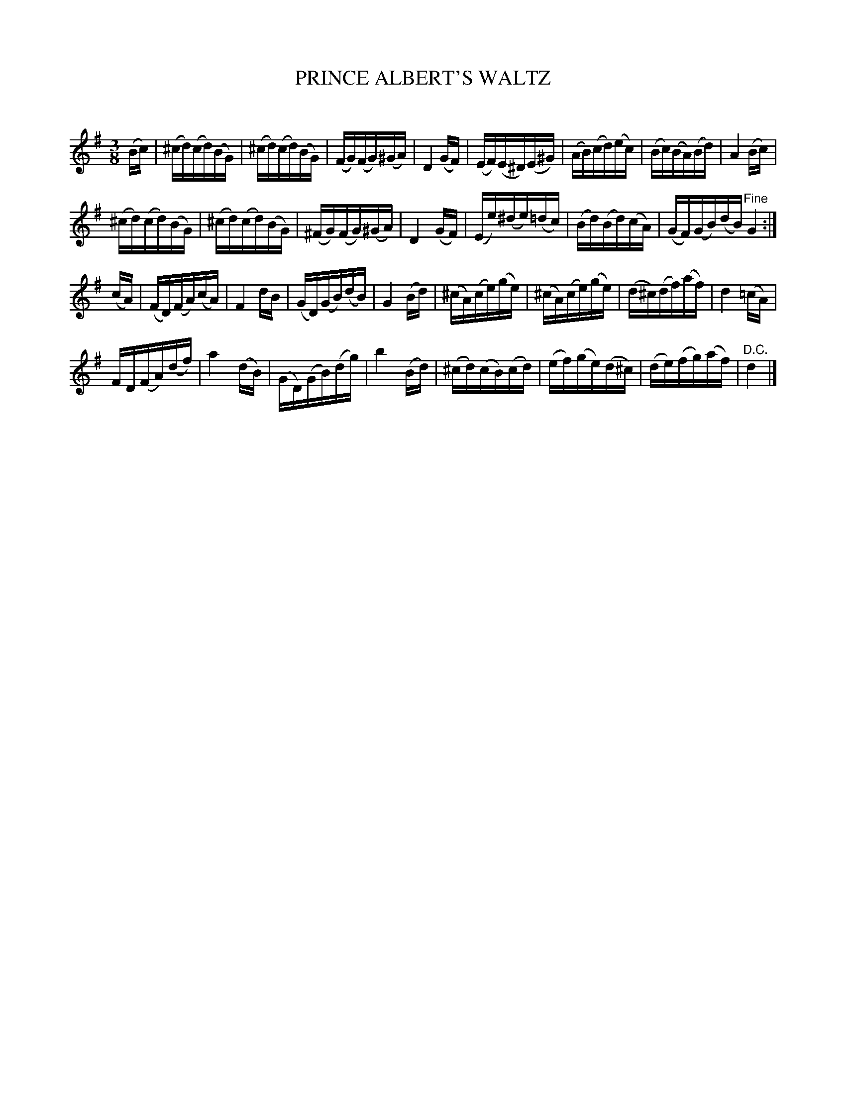 X: 20262
T: PRINCE ALBERT'S WALTZ
C:
%R: waltz
B: Elias Howe "The Musician's Companion" 1843 p.26 #2
S: http://imslp.org/wiki/The_Musician's_Companion_(Howe,_Elias)
Z: 2015 John Chambers <jc:trillian.mit.edu>
M: 3/8
L: 1/16
K: G
% - - - - - - - - - - - - - - - - - - - - - - - - -
(Bc) |\
(^cd)(cd)(BG) | (^cd)(cd)(BG) | (FG)(FG)(^GA) | D4 (GF) |\
(EF)(E^D)(E^G) | (AB)(cd)(ec) | (Bc)(BA)(Bd) | A4 (Bc) |
(^cd)(cd)(BG) | (^cd)(cd)(BG) | (^FG)(FG)(^GA) | D4 (GF) |\
(Ee)(^de)(=dc) | (Bd)(Bd)(cA) | (GF)(GB)(dB)  "^Fine"G4 :|
(cA) |\
(FD)(FA)(cA) | F4 dB | (GD)(GB)(dB) | G4 (Bd) |\
(^cA)(ce)(ge) | (^cA)(ce)(ge) | (d^c)(df)(af) | d4 (=cA) |
FD(FA)(df) | a4 (dB) | (GD)(GB)(dg) | b4 (Bd) |\
(^cd)(cB)(cd) | (ef)(ge)(d^c) | (de)(fg)(af) | "^D.C."d4 |]
% - - - - - - - - - - - - - - - - - - - - - - - - -
